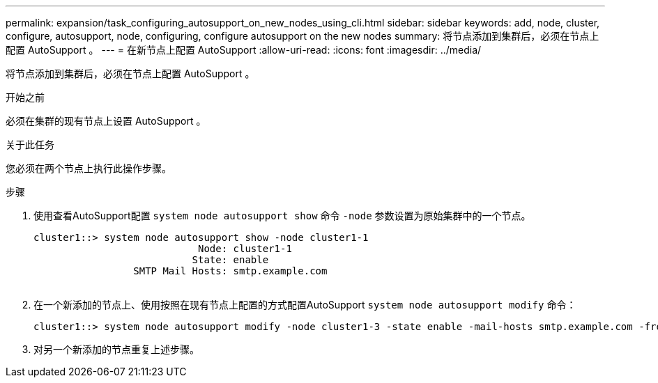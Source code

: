 ---
permalink: expansion/task_configuring_autosupport_on_new_nodes_using_cli.html 
sidebar: sidebar 
keywords: add, node, cluster, configure, autosupport, node, configuring, configure autosupport on the new nodes 
summary: 将节点添加到集群后，必须在节点上配置 AutoSupport 。 
---
= 在新节点上配置 AutoSupport
:allow-uri-read: 
:icons: font
:imagesdir: ../media/


[role="lead"]
将节点添加到集群后，必须在节点上配置 AutoSupport 。

.开始之前
必须在集群的现有节点上设置 AutoSupport 。

.关于此任务
您必须在两个节点上执行此操作步骤。

.步骤
. 使用查看AutoSupport配置 `system node autosupport show` 命令 `-node` 参数设置为原始集群中的一个节点。
+
[listing]
----
cluster1::> system node autosupport show -node cluster1-1
                            Node: cluster1-1
                           State: enable
                 SMTP Mail Hosts: smtp.example.com
																																...
----
. 在一个新添加的节点上、使用按照在现有节点上配置的方式配置AutoSupport `system node autosupport modify` 命令：
+
[listing]
----
cluster1::> system node autosupport modify -node cluster1-3 -state enable -mail-hosts smtp.example.com -from alerts@node3.example.com -to support@example.com -support enable -transport https -noteto pda@example.com -retry-interval 23m
----
. 对另一个新添加的节点重复上述步骤。

